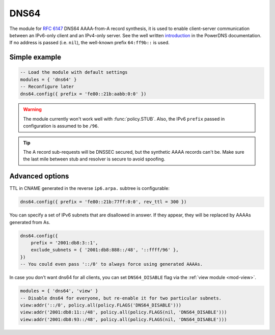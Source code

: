 .. SPDX-License-Identifier: GPL-3.0-or-later

.. _mod-dns64:

DNS64
=====

The module for :rfc:`6147` DNS64 AAAA-from-A record synthesis, it is used to enable client-server communication between an IPv6-only client and an IPv4-only server. See the well written `introduction`_ in the PowerDNS documentation.
If no address is passed (i.e. ``nil``), the well-known prefix ``64:ff9b::`` is used.

.. _introduction: https://doc.powerdns.com/md/recursor/dns64

Simple example
--------------

.. code-block:: lua

	-- Load the module with default settings
	modules = { 'dns64' }
	-- Reconfigure later
	dns64.config({ prefix = 'fe80::21b:aabb:0:0' })

.. warning:: The module currently won't work well with :func:`policy.STUB`.
   Also, the IPv6 ``prefix`` passed in configuration is assumed to be ``/96``.

.. tip:: The A record sub-requests will be DNSSEC secured, but the synthetic AAAA records can't be. Make sure the last mile between stub and resolver is secure to avoid spoofing.


Advanced options
----------------

TTL in CNAME generated in the reverse ``ip6.arpa.`` subtree is configurable:

.. code-block:: lua

   dns64.config({ prefix = 'fe80::21b:77ff:0:0', rev_ttl = 300 })

You can specify a set of IPv6 subnets that are disallowed in answer.
If they appear, they will be replaced by AAAAs generated from As.

.. code-block:: lua

   dns64.config({
       prefix = '2001:db8:3::1',
       exclude_subnets = { '2001:db8:888::/48', '::ffff/96' },
   })
   -- You could even pass '::/0' to always force using generated AAAAs.

In case you don't want dns64 for all clients,
you can set ``DNS64_DISABLE`` flag via the :ref:`view module <mod-view>`.

.. code-block:: lua

    modules = { 'dns64', 'view' }
    -- Disable dns64 for everyone, but re-enable it for two particular subnets.
    view:addr('::/0', policy.all(policy.FLAGS('DNS64_DISABLE')))
    view:addr('2001:db8:11::/48', policy.all(policy.FLAGS(nil, 'DNS64_DISABLE')))
    view:addr('2001:db8:93::/48', policy.all(policy.FLAGS(nil, 'DNS64_DISABLE')))

